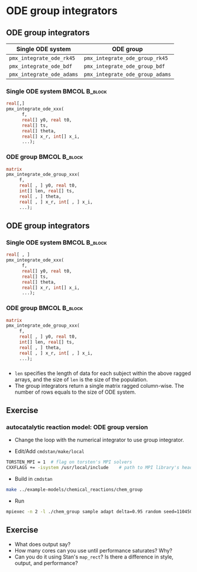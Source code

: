 #+startup: beamer

* ODE group integrators @@latex:\\ \footnotesize{Yi Zhang}@@

** ODE group integrators
   :PROPERTIES:
   :BEAMER_envargs: [t]
   :END:
| Single ODE system         | ODE group                       |
|---------------------------+---------------------------------|
| =pmx_integrate_ode_rk45=  | =pmx_integrate_ode_group_rk45=  |
| =pmx_integrate_ode_bdf=   | =pmx_integrate_ode_group_bdf=   |
| =pmx_integrate_ode_adams= | =pmx_integrate_ode_group_adams= |

*** Single ODE system                                         :BMCOL:B_block:
    :PROPERTIES:
    :BEAMER_col: 0.45
    :BEAMER_env: block
    :END:
#+begin_src stan
  real[,]
  pmx_integrate_ode_xxx(
        f,
        real[] y0, real t0,
        real[] ts,
        real[] theta,
        real[] x_r, int[] x_i,
        ...);
#+end_src

*** ODE group                                          :BMCOL:B_block:
    :PROPERTIES:
    :BEAMER_col: 0.55
    :BEAMER_env: block
    :END:
#+begin_src stan
  matrix
  pmx_integrate_ode_group_xxx(
       f,
       real[ , ] y0, real t0,
       int[] len, real[] ts,
       real[ , ] theta,
       real[ , ] x_r, int[ , ] x_i,
       ...);
#+end_src

** ODE group integrators
   :PROPERTIES:
   :BEAMER_envargs: [t]
   :END:
*** Single ODE system                                         :BMCOL:B_block:
    :PROPERTIES:
    :BEAMER_col: 0.45
    :BEAMER_env: block
    :END:
#+begin_src stan
  real[ , ]
  pmx_integrate_ode_xxx(
        f,
        real[] y0, real t0,
        real[] ts,
        real[] theta,
        real[] x_r, int[] x_i,
        ...);
#+end_src

*** ODE group                                          :BMCOL:B_block:
    :PROPERTIES:
    :BEAMER_col: 0.55
    :BEAMER_env: block
    :END:
#+begin_src stan
  matrix
  pmx_integrate_ode_group_xxx(
       f,
       real[ , ] y0, real t0,
       int[] len, real[] ts,
       real[ , ] theta,
       real[ , ] x_r, int[ , ] x_i,
       ...);
#+end_src
*** 
- ~len~ specifies the length of data for each subject within
  the above ragged arrays, and the size of ~len~ is the size
  of the population.
- The group integrators return a single matrix ragged
  column-wise. The number of rows equals to the size of ODE system.

** Exercise
*** autocatalytic reaction model: ODE group version 
- Change the loop with the numerical integrator to use group
  integrator.

- Edit/Add =cmdstan/make/local=
#+BEGIN_SRC sh
  TORSTEN_MPI = 1  # flag on torsten's MPI solvers
  CXXFLAGS += -isystem /usr/local/include    # path to MPI library's headers
#+END_SRC
- Build in =cmdstan=
#+BEGIN_SRC sh
  make ../example-models/chemical_reactions/chem_group
#+END_SRC
- Run
#+BEGIN_SRC sh
mpiexec -n 2 -l ./chem_group sample adapt delta=0.95 random seed=1104508041 data file=chem.data.R init=chem.init.R
#+END_SRC

** Exercise
- What does output say?
- How many cores can you use until performance saturates? Why?
- Can you do it using Stan's =map_rect=? Is there a
  difference in style, output, and performance?
